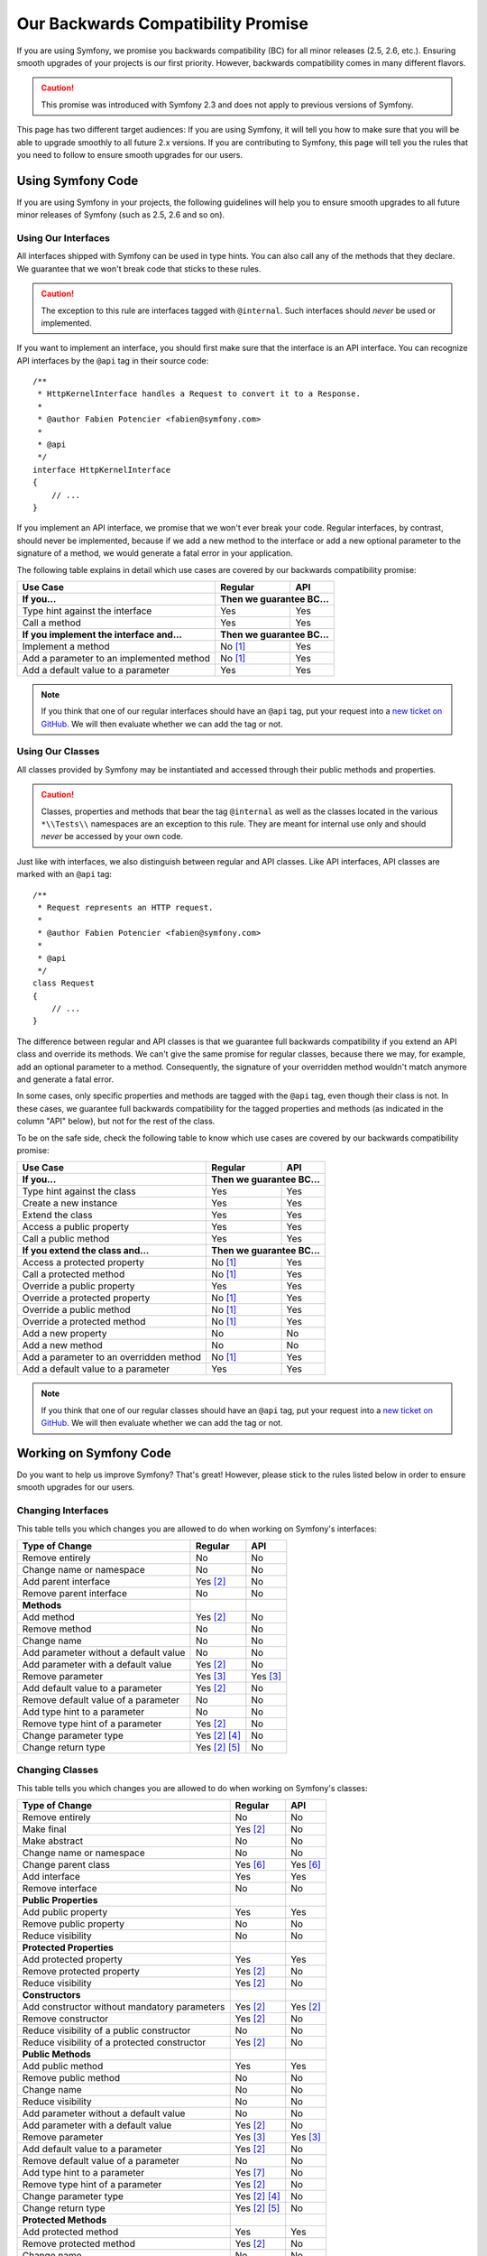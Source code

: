 Our Backwards Compatibility Promise
===================================

If you are using Symfony, we promise you backwards compatibility (BC) for all
minor releases (2.5, 2.6, etc.). Ensuring smooth upgrades of your projects is our
first priority. However, backwards compatibility comes in many different flavors.

.. caution::

    This promise was introduced with Symfony 2.3 and does not apply to previous
    versions of Symfony.

This page has two different target audiences: If you are using Symfony, it will
tell you how to make sure that you will be able to upgrade smoothly to all
future 2.x versions. If you are contributing to Symfony, this page will tell you
the rules that you need to follow to ensure smooth upgrades for our users.

Using Symfony Code
------------------

If you are using Symfony in your projects, the following guidelines will help
you to ensure smooth upgrades to all future minor releases of Symfony (such as
2.5, 2.6 and so on).

Using Our Interfaces
~~~~~~~~~~~~~~~~~~~~

All interfaces shipped with Symfony can be used in type hints. You can also call
any of the methods that they declare. We guarantee that we won't break code that
sticks to these rules.

.. caution::

    The exception to this rule are interfaces tagged with ``@internal``. Such
    interfaces should *never* be used or implemented.

If you want to implement an interface, you should first make sure that the
interface is an API interface. You can recognize API interfaces by the ``@api``
tag in their source code::

    /**
     * HttpKernelInterface handles a Request to convert it to a Response.
     *
     * @author Fabien Potencier <fabien@symfony.com>
     *
     * @api
     */
    interface HttpKernelInterface
    {
        // ...
    }

If you implement an API interface, we promise that we won't ever break your
code. Regular interfaces, by contrast, should never be implemented, because if
we add a new method to the interface or add a new optional parameter to the
signature of a method, we would generate a fatal error in your application.

The following table explains in detail which use cases are covered by our
backwards compatibility promise:

+-----------------------------------------------+---------------+---------------+
| Use Case                                      | Regular       | API           |
+===============================================+===============+===============+
| **If you...**                                 | **Then we guarantee BC...**   |
+-----------------------------------------------+---------------+---------------+
| Type hint against the interface               | Yes           | Yes           |
+-----------------------------------------------+---------------+---------------+
| Call a method                                 | Yes           | Yes           |
+-----------------------------------------------+---------------+---------------+
| **If you implement the interface and...**     | **Then we guarantee BC...**   |
+-----------------------------------------------+---------------+---------------+
| Implement a method                            | No [1]_       | Yes           |
+-----------------------------------------------+---------------+---------------+
| Add a parameter to an implemented method      | No [1]_       | Yes           |
+-----------------------------------------------+---------------+---------------+
| Add a default value to a parameter            | Yes           | Yes           |
+-----------------------------------------------+---------------+---------------+

.. note::

    If you think that one of our regular interfaces should have an ``@api`` tag,
    put your request into a `new ticket on GitHub`_. We will then evaluate
    whether we can add the tag or not.

Using Our Classes
~~~~~~~~~~~~~~~~~

All classes provided by Symfony may be instantiated and accessed through their
public methods and properties.

.. caution::

    Classes, properties and methods that bear the tag ``@internal`` as well as
    the classes located in the various ``*\\Tests\\`` namespaces are an
    exception to this rule. They are meant for internal use only and should
    *never* be accessed by your own code.

Just like with interfaces, we also distinguish between regular and API classes.
Like API interfaces, API classes are marked with an ``@api`` tag::

    /**
     * Request represents an HTTP request.
     *
     * @author Fabien Potencier <fabien@symfony.com>
     *
     * @api
     */
    class Request
    {
        // ...
    }

The difference between regular and API classes is that we guarantee full
backwards compatibility if you extend an API class and override its methods. We
can't give the same promise for regular classes, because there we may, for
example, add an optional parameter to a method. Consequently, the signature of
your overridden method wouldn't match anymore and generate a fatal error.

In some cases, only specific properties and methods are tagged with the ``@api``
tag, even though their class is not. In these cases, we guarantee full backwards
compatibility for the tagged properties and methods (as indicated in the column
"API" below), but not for the rest of the class.

To be on the safe side, check the following table to know which use cases are
covered by our backwards compatibility promise:

+-----------------------------------------------+---------------+---------------+
| Use Case                                      | Regular       | API           |
+===============================================+===============+===============+
| **If you...**                                 | **Then we guarantee BC...**   |
+-----------------------------------------------+---------------+---------------+
| Type hint against the class                   | Yes           | Yes           |
+-----------------------------------------------+---------------+---------------+
| Create a new instance                         | Yes           | Yes           |
+-----------------------------------------------+---------------+---------------+
| Extend the class                              | Yes           | Yes           |
+-----------------------------------------------+---------------+---------------+
| Access a public property                      | Yes           | Yes           |
+-----------------------------------------------+---------------+---------------+
| Call a public method                          | Yes           | Yes           |
+-----------------------------------------------+---------------+---------------+
| **If you extend the class and...**            | **Then we guarantee BC...**   |
+-----------------------------------------------+---------------+---------------+
| Access a protected property                   | No [1]_       | Yes           |
+-----------------------------------------------+---------------+---------------+
| Call a protected method                       | No [1]_       | Yes           |
+-----------------------------------------------+---------------+---------------+
| Override a public property                    | Yes           | Yes           |
+-----------------------------------------------+---------------+---------------+
| Override a protected property                 | No [1]_       | Yes           |
+-----------------------------------------------+---------------+---------------+
| Override a public method                      | No [1]_       | Yes           |
+-----------------------------------------------+---------------+---------------+
| Override a protected method                   | No [1]_       | Yes           |
+-----------------------------------------------+---------------+---------------+
| Add a new property                            | No            | No            |
+-----------------------------------------------+---------------+---------------+
| Add a new method                              | No            | No            |
+-----------------------------------------------+---------------+---------------+
| Add a parameter to an overridden method       | No [1]_       | Yes           |
+-----------------------------------------------+---------------+---------------+
| Add a default value to a parameter            | Yes           | Yes           |
+-----------------------------------------------+---------------+---------------+

.. note::

    If you think that one of our regular classes should have an ``@api`` tag,
    put your request into a `new ticket on GitHub`_. We will then evaluate
    whether we can add the tag or not.

Working on Symfony Code
-----------------------

Do you want to help us improve Symfony? That's great! However, please stick
to the rules listed below in order to ensure smooth upgrades for our users.

Changing Interfaces
~~~~~~~~~~~~~~~~~~~

This table tells you which changes you are allowed to do when working on
Symfony's interfaces:

==============================================  ==============  ==============
Type of Change                                  Regular         API
==============================================  ==============  ==============
Remove entirely                                 No              No
Change name or namespace                        No              No
Add parent interface                            Yes [2]_        No
Remove parent interface                         No              No
**Methods**
Add method                                      Yes [2]_        No
Remove method                                   No              No
Change name                                     No              No
Add parameter without a default value           No              No
Add parameter with a default value              Yes [2]_        No
Remove parameter                                Yes [3]_        Yes [3]_
Add default value to a parameter                Yes [2]_        No
Remove default value of a parameter             No              No
Add type hint to a parameter                    No              No
Remove type hint of a parameter                 Yes [2]_        No
Change parameter type                           Yes [2]_ [4]_   No
Change return type                              Yes [2]_ [5]_   No
==============================================  ==============  ==============

Changing Classes
~~~~~~~~~~~~~~~~

This table tells you which changes you are allowed to do when working on
Symfony's classes:

==================================================  ==============  ==============
Type of Change                                      Regular         API
==================================================  ==============  ==============
Remove entirely                                     No              No
Make final                                          Yes [2]_        No
Make abstract                                       No              No
Change name or namespace                            No              No
Change parent class                                 Yes [6]_        Yes [6]_
Add interface                                       Yes             Yes
Remove interface                                    No              No
**Public Properties**
Add public property                                 Yes             Yes
Remove public property                              No              No
Reduce visibility                                   No              No
**Protected Properties**
Add protected property                              Yes             Yes
Remove protected property                           Yes [2]_        No
Reduce visibility                                   Yes [2]_        No
**Constructors**
Add constructor without mandatory parameters        Yes [2]_        Yes [2]_
Remove constructor                                  Yes [2]_        No
Reduce visibility of a public constructor           No              No
Reduce visibility of a protected constructor        Yes [2]_        No
**Public Methods**
Add public method                                   Yes             Yes
Remove public method                                No              No
Change name                                         No              No
Reduce visibility                                   No              No
Add parameter without a default value               No              No
Add parameter with a default value                  Yes [2]_        No
Remove parameter                                    Yes [3]_        Yes [3]_
Add default value to a parameter                    Yes [2]_        No
Remove default value of a parameter                 No              No
Add type hint to a parameter                        Yes [7]_        No
Remove type hint of a parameter                     Yes [2]_        No
Change parameter type                               Yes [2]_ [4]_   No
Change return type                                  Yes [2]_ [5]_   No
**Protected Methods**
Add protected method                                Yes             Yes
Remove protected method                             Yes [2]_        No
Change name                                         No              No
Reduce visibility                                   Yes [2]_        No
Add parameter without a default value               Yes [2]_        No
Add parameter with a default value                  Yes [2]_        No
Remove parameter                                    Yes [3]_        Yes [3]_
Add default value to a parameter                    Yes [2]_        No
Remove default value of a parameter                 Yes [2]_        No
Add type hint to a parameter                        Yes [2]_        No
Remove type hint of a parameter                     Yes [2]_        No
Change parameter type                               Yes [2]_ [4]_   No
Change return type                                  Yes [2]_ [5]_   No
==================================================  ==============  ==============

.. [1] Your code may be broken by changes in the Symfony code. Such changes will
       however be documented in the UPGRADE file.

.. [2] Should be avoided. When done, this change must be documented in the
       UPGRADE file.

.. [3] Only the last parameter(s) of a method may be removed.

.. [4] The parameter type may only be changed to a compatible or less specific
       type. The following type changes are allowed:

       ===================  ==================================================================
       Original Type        New Type
       ===================  ==================================================================
       boolean              any `scalar type`_ with equivalent `boolean values`_
       string               any `scalar type`_ or object with equivalent `string values`_
       integer              any `scalar type`_ with equivalent `integer values`_
       float                any `scalar type`_ with equivalent `float values`_
       class ``<C>``        any superclass or interface of ``<C>``
       interface ``<I>``    any superinterface of ``<I>``
       ===================  ==================================================================

.. [5] The return type may only be changed to a compatible or more specific
       type. The following type changes are allowed:

       ===================  ==================================================================
       Original Type        New Type
       ===================  ==================================================================
       boolean              any `scalar type`_ with equivalent `boolean values`_
       string               any `scalar type`_ or object with equivalent `string values`_
       integer              any `scalar type`_ with equivalent `integer values`_
       float                any `scalar type`_ with equivalent `float values`_
       array                instance of ``ArrayAccess``, ``Traversable`` and ``Countable``
       ``ArrayAccess``      array
       ``Traversable``      array
       ``Countable``        array
       class ``<C>``        any subclass of ``<C>``
       interface ``<I>``    any subinterface or implementing class of ``<I>``
       ===================  ==================================================================

.. [6] When changing the parent class, the original parent class must remain an
       ancestor of the class.

.. [7] A type hint may only be added if passing a value with a different type
       previously generated a fatal error.

.. _scalar type: http://php.net/manual/en/function.is-scalar.php
.. _boolean values: http://php.net/manual/en/function.boolval.php
.. _string values: http://www.php.net/manual/en/function.strval.php
.. _integer values: http://www.php.net/manual/en/function.intval.php
.. _float values: http://www.php.net/manual/en/function.floatval.php
.. _new ticket on GitHub: https://github.com/symfony/symfony/issues/new
